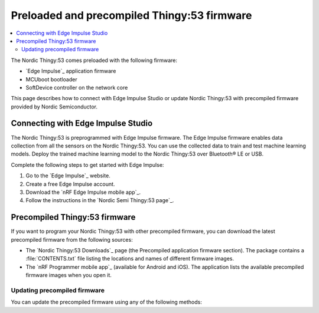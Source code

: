 .. _thingy53_precompiled:
.. _thingy53_gs_updating_firmware:

Preloaded and precompiled Thingy:53 firmware
############################################

.. contents::
   :local:
   :depth: 2

The Nordic Thingy:53 comes preloaded with the following firmware:

* `Edge Impulse`_ application firmware
* MCUboot bootloader
* SoftDevice controller on the network core

This page describes how to connect with Edge Impulse Studio or update Nordic Thingy:53 with precompiled firmware provided by Nordic Semiconductor.

.. _thingy53_gs_machine_learning:

Connecting with Edge Impulse Studio
***********************************

The Nordic Thingy:53 is preprogrammed with Edge Impulse firmware.
The Edge Impulse firmware enables data collection from all the sensors on the Nordic Thingy:53.
You can use the collected data to train and test machine learning models.
Deploy the trained machine learning model to the Nordic Thingy:53 over Bluetooth® LE or USB.

Complete the following steps to get started with Edge Impulse:

1. Go to the `Edge Impulse`_ website.
#. Create a free Edge Impulse account.
#. Download the `nRF Edge Impulse mobile app`_.
#. Follow the instructions in the `Nordic Semi Thingy:53 page`_.

Precompiled Thingy:53 firmware
******************************

If you want to program your Nordic Thingy:53 with other precompiled firmware, you can download the latest precompiled firmware from the following sources:

* The `Nordic Thingy:53 Downloads`_ page (the Precompiled application firmware section).
  The package contains a :file:`CONTENTS.txt` file listing the locations and names of different firmware images.
* The `nRF Programmer mobile app`_ (available for Android and iOS).
  The application lists the available precompiled firmware images when you open it.

.. _thingy53_gs_updating_ble:

Updating precompiled firmware
=============================

You can update the precompiled firmware using any of the following methods:

.. tabs::

   .. tab:: nRF Programmer (Bluetooth LE)

      You can update the Nordic Thingy:53 application and network core over Bluetooth LE using the nRF Programmer mobile application for Android or iOS.

      Complete these steps to update the firmware:

      1. Open the nRF Programmer app.

         A list of available samples appears.

         .. figure:: ./images/thingy53_sample_list.png
            :alt: nRF Programmer - list of samples

            nRF Programmer - list of samples

      #. Select a sample.

         Application info appears.

         .. figure:: ./images/thingy53_application_info.png
             :alt: nRF Programmer - Application Info

             nRF Programmer - Application Info

      #. Select the version of the sample from the drop-down menu.
      #. Tap :guilabel:`Download`.

         When the download is complete, the name of the button changes to :guilabel:`Install`.
      #. Tap :guilabel:`Install`.

         A list of nearby devices and their signal strengths appears.
      #. Select your Nordic Thingy:53 from the list.
         It is listed as **El Thingy:53**.

         The transfer of the firmware image starts, and a progress wheel appears.

         .. figure:: ./images/thingy53_progress_wheel.png
             :alt: nRF Programmer - progress wheel

             nRF Programmer - progress wheel

         If you want to pause the update process, tap :guilabel:`Pause`.
         If you want to stop the update process, tap :guilabel:`Stop`.

         The image transfer is complete when the progress wheel reaches 100%.
         The Nordic Thingy:53 is reset and updated to the new firmware sample.
      #. Tap :guilabel:`Done` to return to Application info.

   .. tab:: Programmer app (USB)

      See the `Programming Nordic Thingy prototyping platforms`_ in the tool documentation for detailed steps.

   .. tab:: Programmer app (external debug probe)

      See the `Programming Nordic Thingy prototyping platforms`_ in the tool documentation for detailed steps.

   .. tab:: nRF Util

      See `Programming application firmware using MCUboot serial recovery`_ in the tool documentation for more information.
